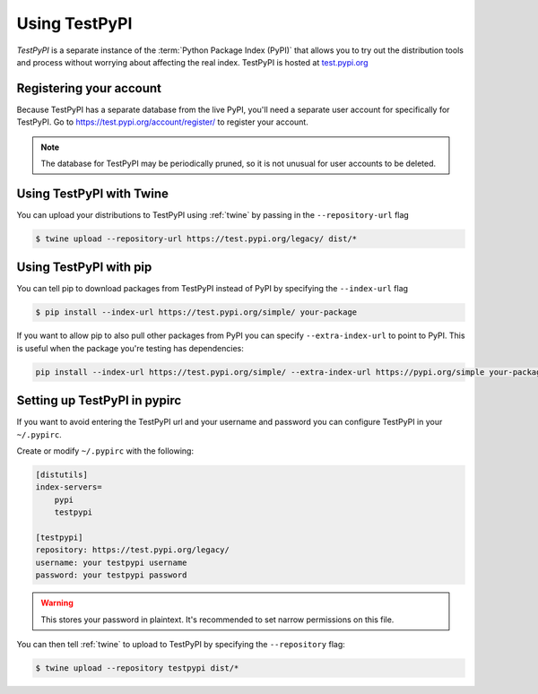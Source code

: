 .. _using-test-pypi:

==============
Using TestPyPI
==============

`TestPyPI` is a separate instance of the :term:`Python Package Index (PyPI)`
that allows you to try out the distribution tools and process without worrying
about affecting the real index. TestPyPI is hosted at
`test.pypi.org <https://test.pypi.org>`_

Registering your account
------------------------

Because TestPyPI has a separate database from the live PyPI, you'll need a
separate user account for specifically for TestPyPI. Go to
https://test.pypi.org/account/register/ to register your account.

.. Note:: The database for TestPyPI may be periodically pruned, so it is not
    unusual for user accounts to be deleted.


Using TestPyPI with Twine
-------------------------

You can upload your distributions to TestPyPI using :ref:`twine` by passing
in the ``--repository-url`` flag

.. code::

    $ twine upload --repository-url https://test.pypi.org/legacy/ dist/*

Using TestPyPI with pip
-----------------------

You can tell pip to download packages from TestPyPI instead of PyPI by
specifying the ``--index-url`` flag

.. code::

    $ pip install --index-url https://test.pypi.org/simple/ your-package

If you want to allow pip to also pull other packages from PyPI you can
specify ``--extra-index-url`` to point to PyPI. This is useful when the package
you're testing has dependencies:

.. code::

    pip install --index-url https://test.pypi.org/simple/ --extra-index-url https://pypi.org/simple your-package

Setting up TestPyPI in pypirc
-----------------------------

If you want to avoid entering the TestPyPI url and your username and password
you can configure TestPyPI in your ``~/.pypirc``.

Create or modify ``~/.pypirc`` with the following:

.. code::

    [distutils]
    index-servers=
        pypi
        testpypi

    [testpypi]
    repository: https://test.pypi.org/legacy/
    username: your testpypi username
    password: your testpypi password


.. Warning:: This stores your password in plaintext. It's recommended to set
    narrow permissions on this file.

You can then tell :ref:`twine` to upload to TestPyPI by specifying the
``--repository`` flag:

.. code::

    $ twine upload --repository testpypi dist/*
